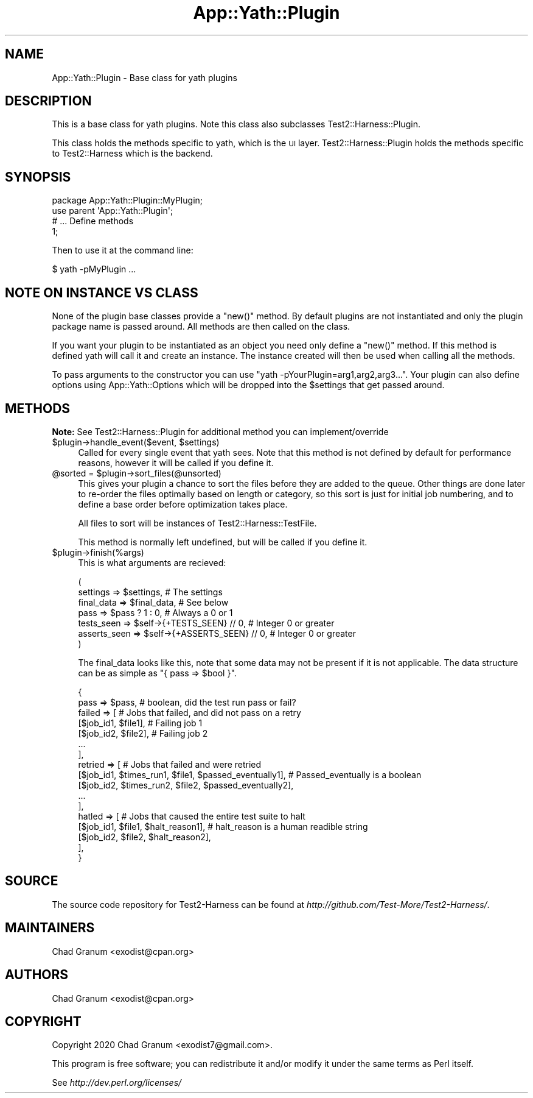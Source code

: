 .\" Automatically generated by Pod::Man 4.14 (Pod::Simple 3.41)
.\"
.\" Standard preamble:
.\" ========================================================================
.de Sp \" Vertical space (when we can't use .PP)
.if t .sp .5v
.if n .sp
..
.de Vb \" Begin verbatim text
.ft CW
.nf
.ne \\$1
..
.de Ve \" End verbatim text
.ft R
.fi
..
.\" Set up some character translations and predefined strings.  \*(-- will
.\" give an unbreakable dash, \*(PI will give pi, \*(L" will give a left
.\" double quote, and \*(R" will give a right double quote.  \*(C+ will
.\" give a nicer C++.  Capital omega is used to do unbreakable dashes and
.\" therefore won't be available.  \*(C` and \*(C' expand to `' in nroff,
.\" nothing in troff, for use with C<>.
.tr \(*W-
.ds C+ C\v'-.1v'\h'-1p'\s-2+\h'-1p'+\s0\v'.1v'\h'-1p'
.ie n \{\
.    ds -- \(*W-
.    ds PI pi
.    if (\n(.H=4u)&(1m=24u) .ds -- \(*W\h'-12u'\(*W\h'-12u'-\" diablo 10 pitch
.    if (\n(.H=4u)&(1m=20u) .ds -- \(*W\h'-12u'\(*W\h'-8u'-\"  diablo 12 pitch
.    ds L" ""
.    ds R" ""
.    ds C` ""
.    ds C' ""
'br\}
.el\{\
.    ds -- \|\(em\|
.    ds PI \(*p
.    ds L" ``
.    ds R" ''
.    ds C`
.    ds C'
'br\}
.\"
.\" Escape single quotes in literal strings from groff's Unicode transform.
.ie \n(.g .ds Aq \(aq
.el       .ds Aq '
.\"
.\" If the F register is >0, we'll generate index entries on stderr for
.\" titles (.TH), headers (.SH), subsections (.SS), items (.Ip), and index
.\" entries marked with X<> in POD.  Of course, you'll have to process the
.\" output yourself in some meaningful fashion.
.\"
.\" Avoid warning from groff about undefined register 'F'.
.de IX
..
.nr rF 0
.if \n(.g .if rF .nr rF 1
.if (\n(rF:(\n(.g==0)) \{\
.    if \nF \{\
.        de IX
.        tm Index:\\$1\t\\n%\t"\\$2"
..
.        if !\nF==2 \{\
.            nr % 0
.            nr F 2
.        \}
.    \}
.\}
.rr rF
.\" ========================================================================
.\"
.IX Title "App::Yath::Plugin 3"
.TH App::Yath::Plugin 3 "2020-11-03" "perl v5.32.0" "User Contributed Perl Documentation"
.\" For nroff, turn off justification.  Always turn off hyphenation; it makes
.\" way too many mistakes in technical documents.
.if n .ad l
.nh
.SH "NAME"
App::Yath::Plugin \- Base class for yath plugins
.SH "DESCRIPTION"
.IX Header "DESCRIPTION"
This is a base class for yath plugins. Note this class also subclasses
Test2::Harness::Plugin.
.PP
This class holds the methods specific to yath, which is the \s-1UI\s0 layer.
Test2::Harness::Plugin holds the methods specific to Test2::Harness which
is the backend.
.SH "SYNOPSIS"
.IX Header "SYNOPSIS"
.Vb 1
\&    package App::Yath::Plugin::MyPlugin;
\&
\&    use parent \*(AqApp::Yath::Plugin\*(Aq;
\&
\&    # ... Define methods
\&
\&    1;
.Ve
.PP
Then to use it at the command line:
.PP
.Vb 1
\&    $ yath \-pMyPlugin ...
.Ve
.SH "NOTE ON INSTANCE VS CLASS"
.IX Header "NOTE ON INSTANCE VS CLASS"
None of the plugin base classes provide a \f(CW\*(C`new()\*(C'\fR method. By default plugins
are not instantiated and only the plugin package name is passed around. All
methods are then called on the class.
.PP
If you want your plugin to be instantiated as an object you need only define a
\&\f(CW\*(C`new()\*(C'\fR method. If this method is defined yath will call it and create an
instance. The instance created will then be used when calling all the methods.
.PP
To pass arguments to the constructor you can use
\&\f(CW\*(C`yath \-pYourPlugin=arg1,arg2,arg3...\*(C'\fR. Your plugin can also define options
using App::Yath::Options which will be dropped into the \f(CW$settings\fR that
get passed around.
.SH "METHODS"
.IX Header "METHODS"
\&\fBNote:\fR See Test2::Harness::Plugin for additional method you can implement/override
.ie n .IP "$plugin\->handle_event($event, $settings)" 4
.el .IP "\f(CW$plugin\fR\->handle_event($event, \f(CW$settings\fR)" 4
.IX Item "$plugin->handle_event($event, $settings)"
Called for every single event that yath sees. Note that this method is not
defined by default for performance reasons, however it will be called if you
define it.
.ie n .IP "@sorted = $plugin\->sort_files(@unsorted)" 4
.el .IP "\f(CW@sorted\fR = \f(CW$plugin\fR\->sort_files(@unsorted)" 4
.IX Item "@sorted = $plugin->sort_files(@unsorted)"
This gives your plugin a chance to sort the files before they are added to the
queue. Other things are done later to re-order the files optimally based on
length or category, so this sort is just for initial job numbering, and to
define a base order before optimization takes place.
.Sp
All files to sort will be instances of Test2::Harness::TestFile.
.Sp
This method is normally left undefined, but will be called if you define it.
.ie n .IP "$plugin\->finish(%args)" 4
.el .IP "\f(CW$plugin\fR\->finish(%args)" 4
.IX Item "$plugin->finish(%args)"
This is what arguments are recieved:
.Sp
.Vb 7
\&    (
\&        settings     => $settings,                      # The settings
\&        final_data   => $final_data,                    # See below
\&        pass         => $pass ? 1 : 0,                  # Always a 0 or 1
\&        tests_seen   => $self\->{+TESTS_SEEN} // 0,      # Integer 0 or greater
\&        asserts_seen => $self\->{+ASSERTS_SEEN} // 0,    # Integer 0 or greater
\&    )
.Ve
.Sp
The final_data looks like this, note that some data may not be present if it is
not applicable. The data structure can be as simple as
\&\f(CW\*(C`{ pass => $bool }\*(C'\fR.
.Sp
.Vb 2
\&    {
\&        pass => $pass,    # boolean, did the test run pass or fail?
\&
\&        failed => [       # Jobs that failed, and did not pass on a retry
\&            [$job_id1, $file1],    # Failing job 1
\&            [$job_id2, $file2],    # Failing job 2
\&            ...
\&        ],
\&        retried => [               # Jobs that failed and were retried
\&            [$job_id1, $times_run1, $file1, $passed_eventually1],    # Passed_eventually is a boolean
\&            [$job_id2, $times_run2, $file2, $passed_eventually2],
\&            ...
\&        ],
\&        hatled => [                                                  # Jobs that caused the entire test suite to halt
\&            [$job_id1, $file1, $halt_reason1],                       # halt_reason is a human readible string
\&            [$job_id2, $file2, $halt_reason2],
\&        ],
\&    }
.Ve
.SH "SOURCE"
.IX Header "SOURCE"
The source code repository for Test2\-Harness can be found at
\&\fIhttp://github.com/Test\-More/Test2\-Harness/\fR.
.SH "MAINTAINERS"
.IX Header "MAINTAINERS"
.IP "Chad Granum <exodist@cpan.org>" 4
.IX Item "Chad Granum <exodist@cpan.org>"
.SH "AUTHORS"
.IX Header "AUTHORS"
.PD 0
.IP "Chad Granum <exodist@cpan.org>" 4
.IX Item "Chad Granum <exodist@cpan.org>"
.PD
.SH "COPYRIGHT"
.IX Header "COPYRIGHT"
Copyright 2020 Chad Granum <exodist7@gmail.com>.
.PP
This program is free software; you can redistribute it and/or
modify it under the same terms as Perl itself.
.PP
See \fIhttp://dev.perl.org/licenses/\fR
